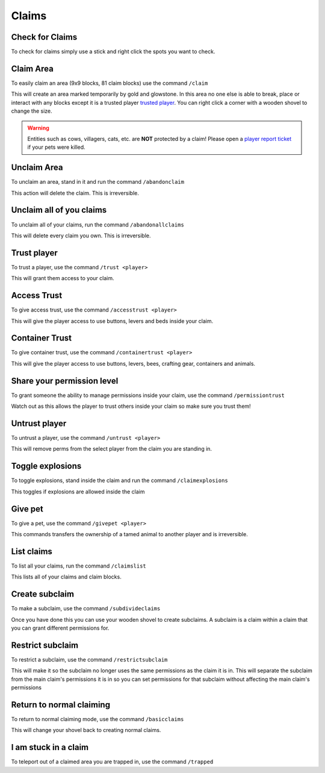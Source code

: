Claims
=====

Check for Claims
--------
| To check for claims simply use a stick and right click the spots you want to check.

Claim Area
--------

| To easily claim an area (9x9 blocks, 81 claim blocks) use the command ``/claim``
This will create an area marked temporarily by gold and glowstone.
In this area no one else is able to break, place or interact with any blocks except it is a trusted player `trusted player <https://docs.worstserverever.com/en/latest/claims.html#trust-player>`_.
You can right click a corner with a wooden shovel to change the size.

.. warning:: Entities such as cows, villagers, cats, etc. are **NOT** protected by a claim!
    Please open a `player report ticket <https://docs.worstserverever.com/en/latest/ticket%20system.html#player-member-reports>`_ if your pets were killed.

Unclaim Area
--------

| To unclaim an area, stand in it and run the command ``/abandonclaim``
This action will delete the claim. This is irreversible.

Unclaim all of you claims
--------

| To unclaim all of your claims, run the command ``/abandonallclaims``
This will delete every claim you own. This is irreversible.

Trust player
--------

| To trust a player, use the command ``/trust <player>``
This will grant them access to your claim.

Access Trust
--------

| To give access trust, use the command ``/accesstrust <player>``
This will give the player access to use buttons, levers and beds inside your claim.

Container Trust
--------

| To give container trust, use the command ``/containertrust <player>``
This will give the player access to use buttons, levers, bees, crafting gear, containers and animals.

Share your permission level
--------

| To grant someone the ability to manage permissions inside your claim, use the command ``/permissiontrust``
Watch out as this allows the player to trust others inside your claim so make sure you trust them!


Untrust player
--------

| To untrust a player, use the command ``/untrust <player>``
This will remove perms from the select player from the claim you are standing in.

Toggle explosions
--------

| To toggle explosions, stand inside the claim and run the command ``/claimexplosions``
This toggles if explosions are allowed inside the claim

Give pet
--------

| To give a pet, use the command ``/givepet <player>``
This commands transfers the ownership of a tamed animal to another player and is irreversible.

List claims
--------

| To list all your claims, run the command ``/claimslist``
This lists all of your claims and claim blocks.

Create subclaim
--------

| To make a subclaim, use the command ``/subdivideclaims``
Once you have done this you can use your wooden shovel to create subclaims.
A subclaim is a claim within a claim that you can grant different permissions for.

Restrict subclaim
--------

| To restrict a subclaim, use the command ``/restrictsubclaim``
This will make it so the subclaim no longer uses the same permissions as the claim it is in.
This will separate the subclaim from the main claim's permissions it is in so you can set
permissions for that subclaim without affecting the main claim's permissions

Return to normal claiming
--------

| To return to normal claiming mode, use the command ``/basicclaims``
This will change your shovel back to creating normal claims.

I am stuck in a claim
--------

To teleport out of a claimed area you are trapped in, use the command ``/trapped``
